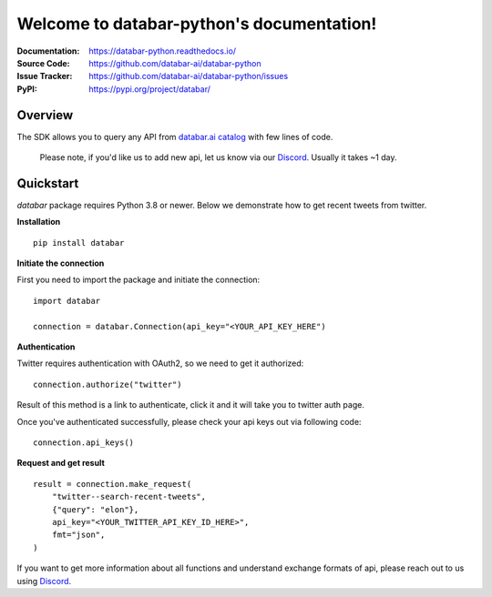 Welcome to databar-python's documentation!
==========================================


:Documentation: https://databar-python.readthedocs.io/
:Source Code: https://github.com/databar-ai/databar-python
:Issue Tracker: https://github.com/databar-ai/databar-python/issues
:PyPI: https://pypi.org/project/databar/


Overview
------------

The SDK allows you to query any API from `databar.ai catalog <https://databar.ai/explore>`__ with few lines of code.

    Please note, if you'd like us to add new api, let us know via our `Discord <https://discord.gg/RtV4qEdDZq>`__.
    Usually it takes ~1 day.

Quickstart
----------

`databar` package requires Python 3.8 or newer. Below we demonstrate how to get recent tweets from twitter.

**Installation**
::

    pip install databar


**Initiate the connection**

First you need to import the package and initiate the connection:
::

    import databar

    connection = databar.Connection(api_key="<YOUR_API_KEY_HERE")

**Authentication**

Twitter requires authentication with OAuth2, so we need to get it authorized:
::

    connection.authorize("twitter")

Result of this method is a link to authenticate, click it and it will take you to twitter auth page.

Once you've authenticated successfully, please check your api keys out via following code:
::

    connection.api_keys()


**Request and get result**
::

    result = connection.make_request(
        "twitter--search-recent-tweets",
        {"query": "elon"},
        api_key="<YOUR_TWITTER_API_KEY_ID_HERE>",
        fmt="json",
    )

If you want to get more information about all functions
and understand exchange formats of api, please reach out to us using `Discord <https://discord.gg/RtV4qEdDZq>`__.
